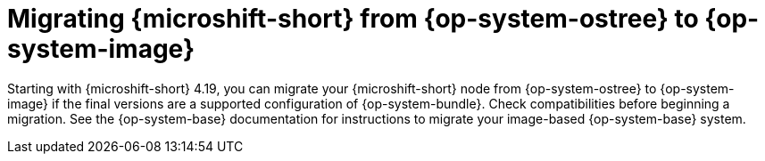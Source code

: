 
// Module included in the following assemblies:
//
//microshift_updating/microshift-update-options.adoc

:_mod-docs-content-type: CONCEPT
[id="microshift-migrate-rhel-edge-to-image-mode_{context}"]
= Migrating {microshift-short} from {op-system-ostree} to {op-system-image}

[role="_abstract"]
Starting with {microshift-short} 4.19, you can migrate your {microshift-short} node from {op-system-ostree} to {op-system-image} if the final versions are a supported configuration of {op-system-bundle}. Check compatibilities before beginning a migration. See the {op-system-base} documentation for instructions to migrate your image-based {op-system-base} system.

